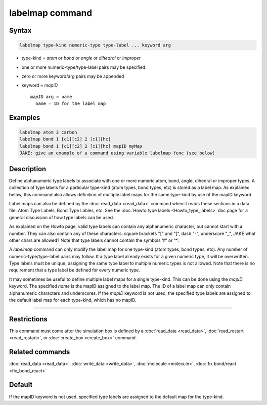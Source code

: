 .. index:: labelmap

labelmap command
==================

Syntax
""""""

.. code-block:: LAMMPS

   labelmap type-kind numeric-type type-label ... keyword arg

* type-kind = *atom* or *bond* or *angle* or *dihedral* or *improper*
* one or more numeric-type/type-label pairs may be specified
* zero or more keyword/arg pairs may be appended
* keyword = *mapID*

  .. parsed-literal::

       *mapID* arg = name
         name = ID for the label map

Examples
""""""""

.. code-block:: LAMMPS

   labelmap atom 3 carbon
   labelmap bond 1 [c1][c2] 2 [c1][hc]
   labelmap bond 1 [c1][c2] 2 [c1][hc] mapID myMap
   JAKE: give an example of a command using variable labelmap func (see below)

Description
"""""""""""

Define alphanumeric type labels to associate with one or more numeric
atom, bond, angle, dihedral or improper types.  A collection of type
labels for a particular type-kind (atom types, bond types, etc) is
stored as a label map.  As explained below, this command also allows
definition of multiple label maps for the same type-kind by use of the
mapID keyword.

Label maps can also be defined by the :doc:`read_data <read_data>`
command when it reads these sections in a data file: Atom Type Labels,
Bond Type Lables, etc.  See the :doc:`Howto type labels
<Howto_type_labels>` doc page for a general discussion of how type
labels can be used.

As explained on the Howto page, valid type labels can contain any
alphanumeric character, but cannot start with a number.  They can also
contain any of these characters: square brackets "[" and "]", dash
"-", underscore "_", JAKE what other chars are allowed?  Note that
type labels cannot contain the symbols '#' or '*'.

A *labelmap* command can only modify the label map for one type-kind
(atom types, bond types, etc).  Any number of numeric-type/type-label
pairs may follow.  If a type label already exists for a given numeric
type, it will be overwritten.  Type labels must be unique; assigning
the same type label to multiple numeric types is not allowed.  Note
that there is no requirement that a type label be defined for every
numeric type.

It may sometimes be useful to define multiple label maps for a single
type-kind.  This can be done using the *mapID* keyword.  The specified
*name* is the mapID assigned to the label map.  The ID of a label map
can only contain alphanumeric characters and underscores.  If the
*mapID* keyword is not used, the specified type labels are assigned to
the default label map for each type-kind, which has no mapID.

----------

Restrictions
""""""""""""

This command must come after the simulation box is defined by a
:doc:`read_data <read_data>`, :doc:`read_restart <read_restart>`, or
:doc:`create_box <create_box>` command.

Related commands
""""""""""""""""

:doc:`read_data <read_data>`, :doc:`write_data <write_data>`,
:doc:`molecule <molecule>`, :doc:`fix bond/react <fix_bond_react>`

Default
"""""""

If the mapID keyword is not used, specified type labels are assigned
to the default map for the type-kind.
